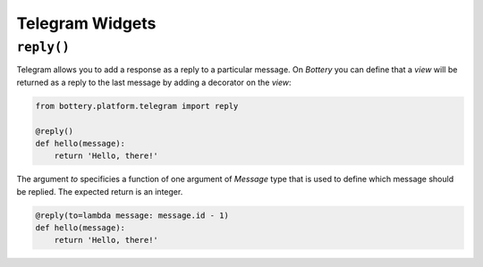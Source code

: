 Telegram Widgets
================

``reply()``
-----------

.. function:: reply(to=None)

Telegram allows you to add a response as a reply to a particular message.
On *Bottery* you can define that a `view` will be returned as a reply to
the last message by adding a decorator on the `view`:

.. code-block:: py

    from bottery.platform.telegram import reply

    @reply()
    def hello(message):
        return 'Hello, there!'

The argument `to` specificies a function of one argument of `Message` type that
is used to define which message should be replied. The expected return is an integer.

.. code-block:: py

    @reply(to=lambda message: message.id - 1)
    def hello(message):
        return 'Hello, there!'
